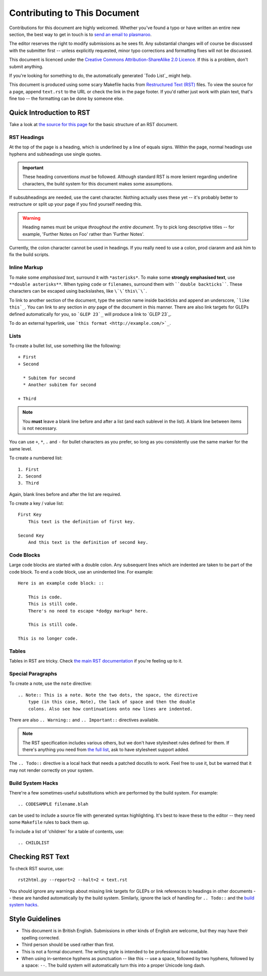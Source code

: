 Contributing to This Document
=============================

Contributions for this document are highly welcomed. Whether you've found a typo
or have written an entire new section, the best way to get in touch is to `send
an email to plasmaroo <mailto:plasmaroo@gentoo.org>`_.

The editor reserves the right to modify submissions as he sees fit. Any
substantial changes will of course be discussed with the submitter first --
unless explicitly requested, minor typo corrections and formatting fixes will
not be discussed.

This document is licenced under the `Creative Commons Attribution-ShareAlike
2.0 Licence <http://creativecommons.org/licenses/by-sa/2.0/>`_. If this is a
problem, don't submit anything.

If you're looking for something to do, the automatically generated `Todo List`_
might help.

This document is produced using some scary Makefile hacks from `Restructured
Text (RST) <http://docutils.sourceforge.net/rst.html>`_ files. To view the
source for a page, append ``text.rst`` to the URL or check the link in the page
footer. If you'd rather just work with plain text, that's fine too -- the
formatting can be done by someone else.

Quick Introduction to RST
-------------------------

Take a look at `the source for this page <text.rst>`_ for the basic structure of
an RST document.

RST Headings
''''''''''''

At the top of the page is a heading, which is underlined by a line of equals
signs. Within the page, normal headings use hyphens and subheadings use single
quotes.

.. Important:: These heading conventions *must* be followed. Although standard
  RST is more lenient regarding underline characters, the build system for this
  document makes some assumptions.

If subsubheadings are needed, use the caret character. Nothing actually uses
these yet -- it's probably better to restructure or split up your page if you
find yourself needing this.

.. Warning:: Heading names must be unique *throughout the entire document*. Try
  to pick long descriptive titles -- for example, 'Further Notes on Foo' rather
  than 'Further Notes'.

Currently, the colon character cannot be used in headings. If you really need to
use a colon, prod ciaranm and ask him to fix the build scripts.

Inline Markup
'''''''''''''

To make some *emphasised text*, surround it with ``*asterisks*``. To make some
**strongly emphasised text**, use ``**double asterisks**``. When typing ``code`` or
``filenames``, surround them with ````double backticks````. These characters can
be escaped using backslashes, like ``\`\`this\`\```.

To link to another section of the document, type the section name inside
backticks and append an underscore, ```like this`_``. You can link to any
section in *any* page of the document in this manner. There are also link
targets for GLEPs defined automatically for you, so ```GLEP 23`_`` will produce
a link to `GLEP 23`_.

To do an external hyperlink, use ```this format <http://example.com/>`_``.

Lists
'''''

To create a bullet list, use something like the following: ::

    + First
    + Second

      * Subitem for second
      * Another subitem for second

    + Third

.. Note:: You **must** leave a blank line before and after a list (and each
  sublevel in the list). A blank line between items is not necessary.

You can use ``+``, ``*``, ``.`` and ``-`` for bullet characters as you prefer,
so long as you consistently use the same marker for the same level.

To create a numbered list: ::

    1. First
    2. Second
    3. Third

Again, blank lines before and after the list are required.

To create a key / value list: ::

    First Key
        This text is the definition of first key.

    Second Key
        And this text is the definition of second key.

Code Blocks
'''''''''''

Large code blocks are started with a double colon. Any subsequent lines which
are indented are taken to be part of the code block. To end a code block, use an
unindented line. For example: ::

    Here is an example code block: ::

        This is code.
        This is still code.
        There's no need to escape *dodgy markup* here.

        This is still code.

    This is no longer code.

Tables
''''''

Tables in RST are tricky. Check `the main RST documentation
<http://docutils.sourceforge.net/docs/ref/rst/restructuredtext.html#tables>`_ if
you're feeling up to it.

.. Todo:: Do we want to include some examples here?

Special Paragraphs
''''''''''''''''''

To create a note, use the ``note`` directive: ::

    .. Note:: This is a note. Note the two dots, the space, the directive
        type (in this case, Note), the lack of space and then the double
        colons. Also see how continuations onto new lines are indented.

There are also ``.. Warning::`` and ``.. Important::`` directives available.

.. Note:: The RST specification includes various others, but we don't have
    stylesheet rules defined for them. If there's anything you need from `the
    full list
    <http://docutils.sourceforge.net/docs/ref/rst/directives.html#specific-admonitions>`_,
    ask to have stylesheet support added.

The ``.. Todo::`` directive is a local hack that needs a patched docutils to
work. Feel free to use it, but be warned that it may not render correctly on
your system.

Build System Hacks
''''''''''''''''''

There're a few sometimes-useful substitutions which are performed by the build
system. For example: ::

    .. CODESAMPLE filename.blah

can be used to include a source file with generated syntax highlighting. It's
best to leave these to the editor -- they need some ``Makefile`` rules to back
them up.

To include a list of 'children' for a table of contents, use: ::

    .. CHILDLIST

Checking RST Text
-----------------

To check RST source, use: ::

    rst2html.py --report=2 --halt=2 < text.rst

You should ignore any warnings about missing link targets for GLEPs or link
references to headings in other documents -- these are handled automatically by
the build system. Similarly, ignore the lack of handling for ``.. Todo::`` and
the `build system hacks`_.

Style Guidelines
----------------

+ This document is in British English. Submissions in other kinds of English are
  welcome, but they may have their spelling corrected.
+ Third person should be used rather than first.
+ This is not a formal document. The writing style is intended to be
  professional but readable.
+ When using in-sentence hyphens as punctuation -- like this -- use a space,
  followed by two hyphens, followed by a space: ``--``. The build
  system will automatically turn this into a proper Unicode long dash.

.. vim: set ft=glep tw=80 sw=4 et spell spelllang=en : ..
